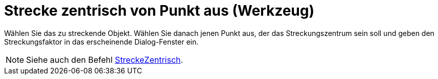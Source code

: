 = Strecke zentrisch von Punkt aus (Werkzeug)
:page-en: tools/Dilate_from_Point_Tool
ifdef::env-github[:imagesdir: /de/modules/ROOT/assets/images]

Wählen Sie das zu streckende Objekt. Wählen Sie danach jenen Punkt aus, der das Streckungszentrum sein soll und geben
den Streckungsfaktor in das erscheinende Dialog-Fenster ein.

[NOTE]
====

Siehe auch den Befehl xref:/commands/StreckeZentrisch.adoc[StreckeZentrisch].

====
